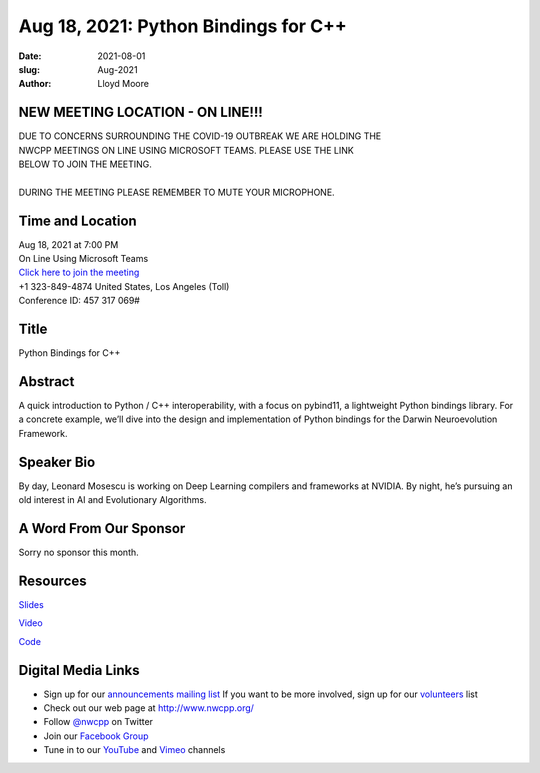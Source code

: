 Aug 18, 2021: Python Bindings for C++
#############################################################################

:date: 2021-08-01
:slug: Aug-2021
:author: Lloyd Moore

NEW MEETING LOCATION - ON LINE!!!
~~~~~~~~~~~~~~~~~~~~~~~~~~~~~~~~~
| DUE TO CONCERNS SURROUNDING THE COVID-19 OUTBREAK WE ARE HOLDING THE
| NWCPP MEETINGS ON LINE USING MICROSOFT TEAMS. PLEASE USE THE LINK
| BELOW TO JOIN THE MEETING.
|
| DURING THE MEETING PLEASE REMEMBER TO MUTE YOUR MICROPHONE.


Time and Location
~~~~~~~~~~~~~~~~~
| Aug 18, 2021 at 7:00 PM
| On Line Using Microsoft Teams
| `Click here to join the meeting <https://teams.microsoft.com/l/meetup-join/19%3ameeting_ODlhMDJlNGMtMGZmNi00MDJiLWIzZTYtNTQzMTViMDViYzY4%40thread.v2/0?context=%7b%22Tid%22%3a%2272f988bf-86f1-41af-91ab-2d7cd011db47%22%2c%22Oid%22%3a%221f061217-57cb-47e1-90bd-586015d9c2ff%22%7d>`_
| +1 323-849-4874   United States, Los Angeles (Toll)
| Conference ID: 457 317 069#

Title
~~~~~
Python Bindings for C++

Abstract
~~~~~~~~~
A quick introduction to Python / C++ interoperability, with a focus on pybind11, a lightweight Python bindings library. For a concrete example, we’ll dive into the design and implementation of Python bindings for the Darwin Neuroevolution Framework.

Speaker Bio
~~~~~~~~~~~
By day, Leonard Mosescu is working on Deep Learning compilers and frameworks at NVIDIA. By night, he’s pursuing an old interest in AI and Evolutionary Algorithms. 

A Word From Our Sponsor
~~~~~~~~~~~~~~~~~~~~~~~
Sorry no sponsor this month.

Resources
~~~~~~~~~
`Slides <https://docs.google.com/presentation/d/11mCjNOOGIuqKdpsb6ITD76moXxchqgdX9eKYSbdo2XI/edit?usp=sharing>`_

`Video <https://youtu.be/F7RKGiwwGF4>`_

`Code <https://github.com/tlemo/nwcpp_pybind11>`_

Digital Media Links
~~~~~~~~~~~~~~~~~~~
* Sign up for our `announcements mailing list <http://groups.google.com/group/NwcppAnnounce>`_ If you want to be more involved, sign up for our `volunteers <http://groups.google.com/group/nwcpp-volunteers>`_ list
* Check out our web page at http://www.nwcpp.org/
* Follow `@nwcpp <http://twitter.com/nwcpp>`_ on Twitter
* Join our `Facebook Group <https://www.facebook.com/groups/344125680930/>`_
* Tune in to our `YouTube <http://www.youtube.com/user/NWCPP>`_ and `Vimeo <https://vimeo.com/nwcpp>`_ channels
